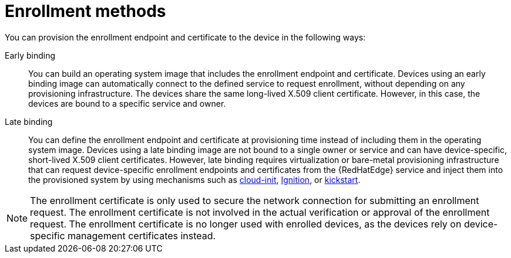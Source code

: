 [id="edge-manager-enroll-meth"]

= Enrollment methods

You can provision the enrollment endpoint and certificate to the device in the following ways:

Early binding:: You can build an operating system image that includes the enrollment endpoint and certificate. 
Devices using an early binding image can automatically connect to the defined service to request enrollment, without depending on any provisioning infrastructure. 
The devices share the same long-lived X.509 client certificate. 
However, in this case, the devices are bound to a specific service and owner.

Late binding::
You can define the enrollment endpoint and certificate at provisioning time instead of including them in the operating system image. 
Devices using a late binding image are not bound to a single owner or service and can have device-specific, short-lived X.509 client certificates. 
However, late binding requires virtualization or bare-metal provisioning infrastructure that can request device-specific enrollment endpoints and certificates from the {RedHatEdge} service and inject them into the provisioned system by using mechanisms such as link:https://cloud-init.io/[cloud-init], link:https://coreos.github.io/ignition/supported-platforms/[Ignition], or link:https://anaconda-installer.readthedocs.io/en/latest/kickstart.html[kickstart].

[NOTE]
====
The enrollment certificate is only used to secure the network connection for submitting an enrollment request. 
The enrollment certificate is not involved in the actual verification or approval of the enrollment request. 
The enrollment certificate is no longer used with enrolled devices, as the devices rely on device-specific management certificates instead.
====
